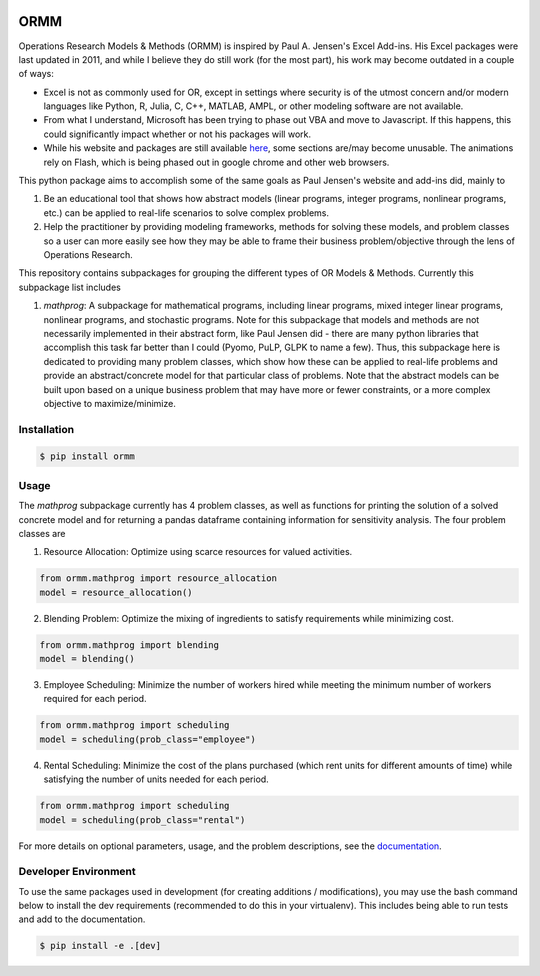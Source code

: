 .. image:: https://readthedocs.org/projects/ormm/badge/?version=stable
    :target: https://ormm.readthedocs.io/en/stable/?badge=stable
    :alt: Documentation Status
.. image:: https://img.shields.io/travis/com/egbuck/ormm/master?logo=travis
    :target: https://travis-ci.com/egbuck/ormm
.. image:: https://codecov.io/gh/egbuck/ormm/branch/master/graph/badge.svg
    :target: https://codecov.io/gh/egbuck/ormm

ORMM
====

Operations Research Models & Methods (ORMM) is inspired by Paul A. Jensen's Excel Add-ins.
His Excel packages were last updated in 2011, and while I believe they do still work
(for the most part), his work may become outdated in a couple of ways:

- Excel is not as commonly used for OR, except in settings where security is of the
  utmost concern and/or modern languages like Python, R, Julia, C, C++, MATLAB, AMPL,
  or other modeling software are not available.
- From what I understand, Microsoft has been trying to phase out VBA and move to Javascript.
  If this happens, this could significantly impact whether or not his packages will work.
- While his website and packages are still available
  `here <https://www.me.utexas.edu/~jensen/ORMM/>`_, some sections are/may become unusable.
  The animations rely on Flash, which is being phased out in google chrome and other web
  browsers.

This python package aims to accomplish some of the same goals as Paul Jensen's website and
add-ins did, mainly to

1. Be an educational tool that shows how abstract models (linear programs, integer programs,
   nonlinear programs, etc.) can be applied to real-life scenarios to solve complex problems.
2. Help the practitioner by providing modeling frameworks, methods for solving these models,
   and problem classes so a user can more easily see how they may be able to frame
   their business problem/objective through the lens of Operations Research.

This repository contains subpackages for grouping the different types of OR Models & Methods.
Currently this subpackage list includes

1. `mathprog`: A subpackage for mathematical programs, including linear programs, mixed
   integer linear programs, nonlinear programs, and stochastic programs.  Note for this
   subpackage that models and methods are not necessarily implemented in their abstract
   form, like Paul Jensen did - there are many python libraries that accomplish this task
   far better than I could (Pyomo, PuLP, GLPK to name a few).  Thus, this subpackage here
   is dedicated to providing many problem classes, which show how these can be applied
   to real-life problems and provide an abstract/concrete model for that particular
   class of problems.  Note that the abstract models can be built upon based on a
   unique business problem that may have more or fewer constraints, or a more complex
   objective to maximize/minimize.

Installation
------------
.. image:: https://img.shields.io/pypi/v/ormm.svg
    :target: https://pypi.org/project/ormm/
.. image:: https://pepy.tech/badge/ormm
    :target: https://pepy.tech/project/ormm

.. code:: console

   $ pip install ormm

Usage
-----
The `mathprog` subpackage currently has 4 problem classes, as well as functions for
printing the solution of a solved concrete model and for returning a pandas dataframe
containing information for sensitivity analysis.  The four problem classes are

1. Resource Allocation: Optimize using scarce resources for valued activities.

.. code:: python

   from ormm.mathprog import resource_allocation
   model = resource_allocation()

2. Blending Problem: Optimize the mixing of ingredients to satisfy requirements
   while minimizing cost.

.. code:: python

   from ormm.mathprog import blending
   model = blending()

3. Employee Scheduling: Minimize the number of workers hired while meeting
   the minimum number of workers required for each period.

.. code:: python

   from ormm.mathprog import scheduling
   model = scheduling(prob_class="employee")

4. Rental Scheduling:  Minimize the cost of the plans purchased (which rent
   units for different amounts of time) while satisfying the number of units
   needed for each period.

.. code:: python

   from ormm.mathprog import scheduling
   model = scheduling(prob_class="rental")

For more details on optional parameters, usage, and the problem descriptions, see the
`documentation <https://ormm.readthedocs.io/en/stable/>`_.

Developer Environment
---------------------

To use the same packages used in development (for creating additions / modifications),
you may use the bash command below to install the dev requirements \
(recommended to do this in your virtualenv).  This includes being able to run tests
and add to the documentation.

.. code:: console

   $ pip install -e .[dev]